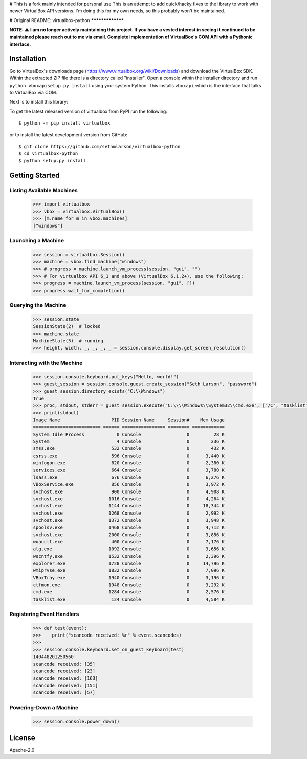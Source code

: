 # This is a fork mainly intended for personal use
This is an attempt to add quick/hacky fixes to the library to work with newer VirtualBox API versions. I'm doing this for my own needs, so this probably won't be maintained.

# Original README:
virtualbox-python
*****************

.. image:: http://unmaintained.tech/badge.svg
  :target: http://unmaintained.tech
  :alt: No Maintenance Intended

**NOTE: ⚠️ I am no longer actively maintaining this project. If you have a vested interest in seeing it continued to be maintained please reach out to me via email.
Complete implementation of VirtualBox's COM API with a Pythonic interface.**

Installation
============

Go to VirtualBox's downloads page (https://www.virtualbox.org/wiki/Downloads) and download the VirtualBox SDK.
Within the extracted ZIP file there is a directory called "installer". Open a console within the installer directory
and run ``python vboxapisetup.py install`` using your system Python. This installs ``vboxapi`` which is the interface
that talks to VirtualBox via COM.

Next is to install this library:

To get the latest released version of virtualbox from PyPI run the following::

    $ python -m pip install virtualbox
    
or to install the latest development version from GitHub::

    $ git clone https://github.com/sethmlarson/virtualbox-python
    $ cd virtualbox-python
    $ python setup.py install

Getting Started 
===============

Listing Available Machines
--------------------------

 .. code-block::

    >>> import virtualbox
    >>> vbox = virtualbox.VirtualBox()
    >>> [m.name for m in vbox.machines]
    ["windows"]

Launching a Machine
-------------------

  .. code-block::

    >>> session = virtualbox.Session()
    >>> machine = vbox.find_machine("windows")
    >>> # progress = machine.launch_vm_process(session, "gui", "")
    >>> # For virtualbox API 6_1 and above (VirtualBox 6.1.2+), use the following:
    >>> progress = machine.launch_vm_process(session, "gui", [])
    >>> progress.wait_for_completion()

Querying the Machine
--------------------

 .. code-block::

    >>> session.state
    SessionState(2)  # locked
    >>> machine.state
    MachineState(5)  # running
    >>> height, width, _, _, _, _ = session.console.display.get_screen_resolution()

Interacting with the Machine
----------------------------

 .. code-block::

    >>> session.console.keyboard.put_keys("Hello, world!")
    >>> guest_session = session.console.guest.create_session("Seth Larson", "password")
    >>> guest_session.directory_exists("C:\\Windows")
    True
    >>> proc, stdout, stderr = guest_session.execute("C:\\\\Windows\\System32\\cmd.exe", ["/C", "tasklist"])
    >>> print(stdout)
    Image Name                   PID Session Name     Session#    Mem Usage
    ========================= ====== ================ ======== ============
    System Idle Process            0 Console                 0         28 K
    System                         4 Console                 0        236 K
    smss.exe                     532 Console                 0        432 K
    csrss.exe                    596 Console                 0      3,440 K
    winlogon.exe                 620 Console                 0      2,380 K
    services.exe                 664 Console                 0      3,780 K
    lsass.exe                    676 Console                 0      6,276 K
    VBoxService.exe              856 Console                 0      3,972 K
    svchost.exe                  900 Console                 0      4,908 K
    svchost.exe                 1016 Console                 0      4,264 K
    svchost.exe                 1144 Console                 0     18,344 K
    svchost.exe                 1268 Console                 0      2,992 K
    svchost.exe                 1372 Console                 0      3,948 K
    spoolsv.exe                 1468 Console                 0      4,712 K
    svchost.exe                 2000 Console                 0      3,856 K
    wuauclt.exe                  400 Console                 0      7,176 K
    alg.exe                     1092 Console                 0      3,656 K
    wscntfy.exe                 1532 Console                 0      2,396 K
    explorer.exe                1728 Console                 0     14,796 K
    wmiprvse.exe                1832 Console                 0      7,096 K
    VBoxTray.exe                1940 Console                 0      3,196 K
    ctfmon.exe                  1948 Console                 0      3,292 K
    cmd.exe                     1284 Console                 0      2,576 K
    tasklist.exe                 124 Console                 0      4,584 K

Registering Event Handlers
--------------------------

 .. code-block::

    >>> def test(event):
    >>>    print("scancode received: %r" % event.scancodes)
    >>>
    >>> session.console.keyboard.set_on_guest_keyboard(test)
    140448201250560
    scancode received: [35]
    scancode received: [23]
    scancode received: [163]
    scancode received: [151]
    scancode received: [57]

Powering-Down a Machine
-----------------------

  .. code-block::

    >>> session.console.power_down()

License
=======

Apache-2.0
